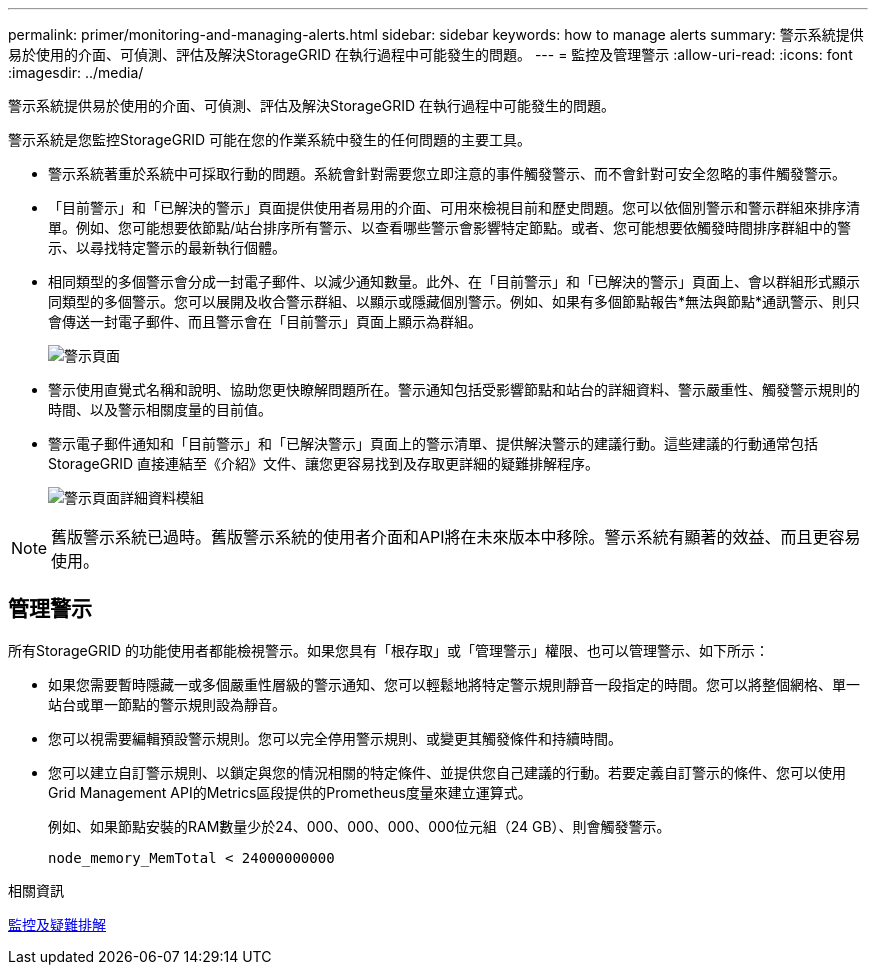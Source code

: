 ---
permalink: primer/monitoring-and-managing-alerts.html 
sidebar: sidebar 
keywords: how to manage alerts 
summary: 警示系統提供易於使用的介面、可偵測、評估及解決StorageGRID 在執行過程中可能發生的問題。 
---
= 監控及管理警示
:allow-uri-read: 
:icons: font
:imagesdir: ../media/


[role="lead"]
警示系統提供易於使用的介面、可偵測、評估及解決StorageGRID 在執行過程中可能發生的問題。

警示系統是您監控StorageGRID 可能在您的作業系統中發生的任何問題的主要工具。

* 警示系統著重於系統中可採取行動的問題。系統會針對需要您立即注意的事件觸發警示、而不會針對可安全忽略的事件觸發警示。
* 「目前警示」和「已解決的警示」頁面提供使用者易用的介面、可用來檢視目前和歷史問題。您可以依個別警示和警示群組來排序清單。例如、您可能想要依節點/站台排序所有警示、以查看哪些警示會影響特定節點。或者、您可能想要依觸發時間排序群組中的警示、以尋找特定警示的最新執行個體。
* 相同類型的多個警示會分成一封電子郵件、以減少通知數量。此外、在「目前警示」和「已解決的警示」頁面上、會以群組形式顯示同類型的多個警示。您可以展開及收合警示群組、以顯示或隱藏個別警示。例如、如果有多個節點報告*無法與節點*通訊警示、則只會傳送一封電子郵件、而且警示會在「目前警示」頁面上顯示為群組。
+
image::../media/alerts_current_page.png[警示頁面]

* 警示使用直覺式名稱和說明、協助您更快瞭解問題所在。警示通知包括受影響節點和站台的詳細資料、警示嚴重性、觸發警示規則的時間、以及警示相關度量的目前值。
* 警示電子郵件通知和「目前警示」和「已解決警示」頁面上的警示清單、提供解決警示的建議行動。這些建議的行動通常包括StorageGRID 直接連結至《介紹》文件、讓您更容易找到及存取更詳細的疑難排解程序。
+
image::../media/alerts_page_details_modal.png[警示頁面詳細資料模組]




NOTE: 舊版警示系統已過時。舊版警示系統的使用者介面和API將在未來版本中移除。警示系統有顯著的效益、而且更容易使用。



== 管理警示

所有StorageGRID 的功能使用者都能檢視警示。如果您具有「根存取」或「管理警示」權限、也可以管理警示、如下所示：

* 如果您需要暫時隱藏一或多個嚴重性層級的警示通知、您可以輕鬆地將特定警示規則靜音一段指定的時間。您可以將整個網格、單一站台或單一節點的警示規則設為靜音。
* 您可以視需要編輯預設警示規則。您可以完全停用警示規則、或變更其觸發條件和持續時間。
* 您可以建立自訂警示規則、以鎖定與您的情況相關的特定條件、並提供您自己建議的行動。若要定義自訂警示的條件、您可以使用Grid Management API的Metrics區段提供的Prometheus度量來建立運算式。
+
例如、如果節點安裝的RAM數量少於24、000、000、000、000位元組（24 GB）、則會觸發警示。

+
[listing]
----
node_memory_MemTotal < 24000000000
----


.相關資訊
xref:../monitor/index.adoc[監控及疑難排解]
